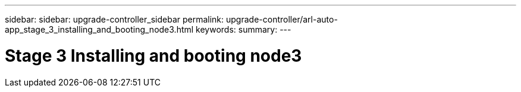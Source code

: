 ---
sidebar: sidebar: upgrade-controller_sidebar
permalink: upgrade-controller/arl-auto-app_stage_3_installing_and_booting_node3.html
keywords:
summary:
---

= Stage 3 Installing and booting node3
:hardbreaks:
:nofooter:
:icons: font
:linkattrs:
:imagesdir: ./media/

//
// This file was created with NDAC Version 2.0 (August 17, 2020)
//
// 2020-12-02 14:33:54.120187
//
